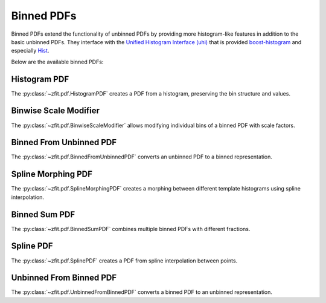 Binned PDFs
###########

Binned PDFs extend the functionality of unbinned PDFs by providing more histogram-like features in
addition to the basic unbinned PDFs. They interface with the
`Unified Histogram Interface (uhi) <https://uhi.readthedocs.io/en/latest/?badge=latest>`_
that is provided `boost-histogram <https://boost-histogram.readthedocs.io/en/latest/>`_ and especially
`Hist <https://github.com/scikit-hep/hist>`_.

Below are the available binned PDFs:

Histogram PDF
-----------

The :py:class:`~zfit.pdf.HistogramPDF` creates a PDF from a histogram, preserving the bin structure and values.

Binwise Scale Modifier
------------------

The :py:class:`~zfit.pdf.BinwiseScaleModifier` allows modifying individual bins of a binned PDF with scale factors.

Binned From Unbinned PDF
--------------------

The :py:class:`~zfit.pdf.BinnedFromUnbinnedPDF` converts an unbinned PDF to a binned representation.

Spline Morphing PDF
---------------

The :py:class:`~zfit.pdf.SplineMorphingPDF` creates a morphing between different template histograms using spline interpolation.

Binned Sum PDF
----------

The :py:class:`~zfit.pdf.BinnedSumPDF` combines multiple binned PDFs with different fractions.

Spline PDF
-------

The :py:class:`~zfit.pdf.SplinePDF` creates a PDF from spline interpolation between points.

Unbinned From Binned PDF
-------------------

The :py:class:`~zfit.pdf.UnbinnedFromBinnedPDF` converts a binned PDF to an unbinned representation.

.. autosummary::
    :toctree: _generated/binned_pdf

    zfit.pdf.HistogramPDF
    zfit.pdf.BinwiseScaleModifier
    zfit.pdf.BinnedFromUnbinnedPDF
    zfit.pdf.SplineMorphingPDF
    zfit.pdf.BinnedSumPDF
    zfit.pdf.SplinePDF
    zfit.pdf.UnbinnedFromBinnedPDF

